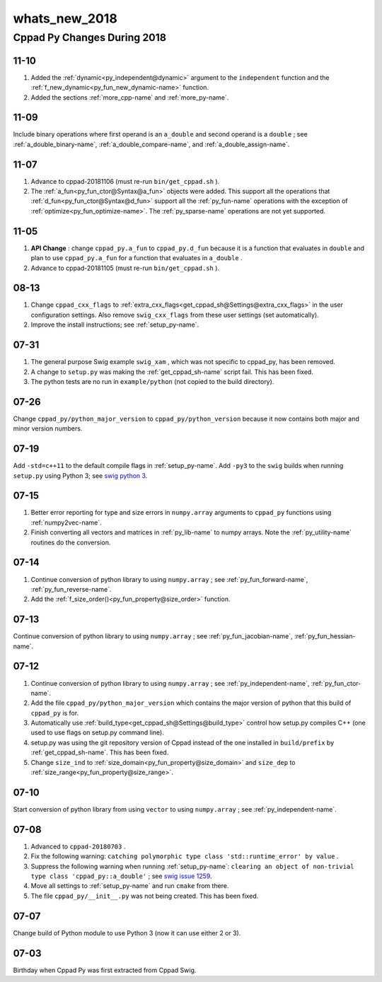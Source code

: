 .. _whats_new_2018-name:

!!!!!!!!!!!!!!
whats_new_2018
!!!!!!!!!!!!!!

.. raw:: html

   <a href="_sources/whats_new_2018.rst.txt">View page source</a>

.. meta::
   :keywords: whats_new_2018, cppad, py, changes, during, 2018

.. index:: whats_new_2018, cppad, py, changes, during, 2018

.. _whats_new_2018-title:

Cppad Py Changes During 2018
############################

.. _whats_new_2018@11-10:

11-10
*****

#. Added the :ref:`dynamic<py_independent@dynamic>`
   argument to the ``independent`` function and the
   :ref:`f_new_dynamic<py_fun_new_dynamic-name>` function.
#. Added the sections :ref:`more_cpp-name` and :ref:`more_py-name`.

.. _whats_new_2018@11-09:

11-09
*****
Include binary operations where first operand is an ``a_double``
and second operand is a ``double`` ; see
:ref:`a_double_binary-name`,
:ref:`a_double_compare-name`, and
:ref:`a_double_assign-name`.

.. _whats_new_2018@11-07:

11-07
*****

#. Advance to cppad-20181106 (must re-run ``bin/get_cppad.sh`` ).
#. The :ref:`a_fun<py_fun_ctor@Syntax@a_fun>` objects were added.
   This support all the operations that
   :ref:`d_fun<py_fun_ctor@Syntax@d_fun>` support all the
   :ref:`py_fun-name` operations with the exception of
   :ref:`optimize<py_fun_optimize-name>`.
   The :ref:`py_sparse-name` operations are not yet supported.

.. _whats_new_2018@11-05:

11-05
*****

#. **API Change** :
   change ``cppad_py.a_fun`` to ``cppad_py.d_fun``
   because it is a function that evaluates in ``double``
   and plan to use ``cppad_py.a_fun`` for a function that
   evaluates in ``a_double`` .
#. Advance to cppad-20181105 (must re-run ``bin/get_cppad.sh`` ).

.. _whats_new_2018@08-13:

08-13
*****

#. Change ``cppad_cxx_flags`` to
   :ref:`extra_cxx_flags<get_cppad_sh@Settings@extra_cxx_flags>` in the user
   configuration settings.
   Also remove ``swig_cxx_flags`` from these user settings
   (set automatically).
#. Improve the install instructions; see :ref:`setup_py-name`.

.. _whats_new_2018@07-31:

07-31
*****

#. The general purpose Swig example ``swig_xam`` ,
   which was not specific to cppad_py,
   has been removed.
#. A change to ``setup.py`` was making the
   :ref:`get_cppad_sh-name` script fail.
   This has been fixed.
#. The python tests are no run in ``example/python``
   (not copied to the build directory).

.. _whats_new_2018@07-26:

07-26
*****
Change ``cppad_py/python_major_version``
to ``cppad_py/python_version``
because it now contains both major and minor version numbers.

.. _whats_new_2018@07-19:

07-19
*****
Add ``-std=c++11`` to the default compile flags in
:ref:`setup_py-name`.
Add ``-py3`` to the ``swig`` builds
when running ``setup.py`` using Python 3; see
`swig python 3
<http://www.swig.org/Doc1.3/Python.html#Python_python3support>`_.

.. _whats_new_2018@07-15:

07-15
*****

#. Better error reporting for type and size errors in
   ``numpy.array`` arguments to ``cppad_py`` functions using
   :ref:`numpy2vec-name`.
#. Finish converting all vectors and matrices in
   :ref:`py_lib-name` to numpy arrays.
   Note the :ref:`py_utility-name` routines do the conversion.

.. _whats_new_2018@07-14:

07-14
*****

#. Continue conversion of python library to using ``numpy.array`` ; see
   :ref:`py_fun_forward-name`, :ref:`py_fun_reverse-name`.
#. Add the :ref:`f_size_order()<py_fun_property@size_order>` function.

.. _whats_new_2018@07-13:

07-13
*****
Continue conversion of python library to using ``numpy.array`` ; see
:ref:`py_fun_jacobian-name`, :ref:`py_fun_hessian-name`.

.. _whats_new_2018@07-12:

07-12
*****

#. Continue conversion of python library to using ``numpy.array`` ; see
   :ref:`py_independent-name`, :ref:`py_fun_ctor-name`.
#. Add the file ``cppad_py/python_major_version`` which contains
   the major version of python that this build of ``cppad_py`` is for.
#. Automatically use :ref:`build_type<get_cppad_sh@Settings@build_type>`
   control how setup.py compiles C++
   (one used to use flags on setup.py command line).
#. setup.py was using the git repository version of Cppad instead of the
   one installed in ``build/prefix`` by :ref:`get_cppad_sh-name`.
   This has been fixed.
#. Change ``size_ind`` to :ref:`size_domain<py_fun_property@size_domain>`
   and ``size_dep`` to :ref:`size_range<py_fun_property@size_range>`.

.. _whats_new_2018@07-10:

07-10
*****
Start conversion of python library from using
``vector`` to using ``numpy.array`` ; see
:ref:`py_independent-name`.

.. _whats_new_2018@07-08:

07-08
*****

#. Advanced to ``cppad-20180703`` .
#. Fix the following warning:
   ``catching polymorphic type class 'std::runtime_error' by value`` .
#. Suppress the following warning when running :ref:`setup_py-name`:
   ``clearing an object of non-trivial type class 'cppad_py::a_double'`` ;
   see `swig issue 1259 <https://github.com/swig/swig/issues/1259>`_.
#. Move all settings to :ref:`setup_py-name` and run ``cmake`` from there.
#. The file ``cppad_py/__init__.py`` was not being created.
   This has been fixed.

.. _whats_new_2018@07-07:

07-07
*****
Change build of Python module to use Python 3
(now it can use either 2 or 3).

.. _whats_new_2018@07-03:

07-03
*****
Birthday when Cppad Py was first extracted from Cppad Swig.
